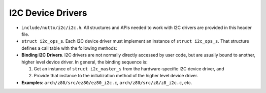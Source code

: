 ==================
I2C Device Drivers
==================

-  ``include/nuttx/i2c/i2c.h``. All structures and APIs needed
   to work with I2C drivers are provided in this header file.

-  ``struct i2c_ops_s``. Each I2C device driver must implement
   an instance of ``struct i2c_ops_s``. That structure defines a
   call table with the following methods:

-  **Binding I2C Drivers**. I2C drivers are not normally directly
   accessed by user code, but are usually bound to another, higher
   level device driver. In general, the binding sequence is:

   #. Get an instance of ``struct i2c_master_s`` from the
      hardware-specific I2C device driver, and
   #. Provide that instance to the initialization method of the
      higher level device driver.

-  **Examples**: ``arch/z80/src/ez80/ez80_i2c.c``,
   ``arch/z80/src/z8/z8_i2c.c``, etc.
